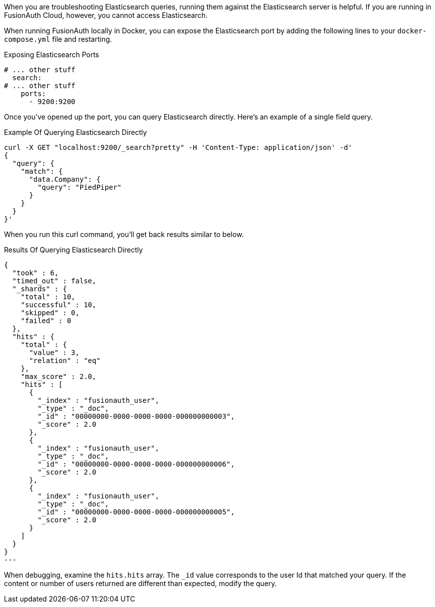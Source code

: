 When you are troubleshooting Elasticsearch queries, running them against the Elasticsearch server is helpful. If you are running in FusionAuth Cloud, however, you cannot access Elasticsearch.

When running FusionAuth locally in Docker, you can expose the Elasticsearch port by adding the following lines to your `docker-compose.yml` file and restarting.

[source,yaml] 
.Exposing Elasticsearch Ports
----
# ... other stuff
  search:
# ... other stuff
    ports:
      - 9200:9200
----

Once you've opened up the port, you can query Elasticsearch directly. Here's an example of a single field query.

[source,shell] 
.Example Of Querying Elasticsearch Directly
----
curl -X GET "localhost:9200/_search?pretty" -H 'Content-Type: application/json' -d' 
{
  "query": {
    "match": {
      "data.Company": {
        "query": "PiedPiper"
      }
    }
  }
}'
----

When you run this curl command, you'll get back results similar to below.

[source,json] 
.Results Of Querying Elasticsearch Directly
{
  "took" : 6,
  "timed_out" : false,
  "_shards" : {
    "total" : 10,
    "successful" : 10,
    "skipped" : 0,
    "failed" : 0
  },
  "hits" : {
    "total" : {
      "value" : 3,
      "relation" : "eq"
    },
    "max_score" : 2.0,
    "hits" : [
      {
        "_index" : "fusionauth_user",
        "_type" : "_doc",
        "_id" : "00000000-0000-0000-0000-000000000003",
        "_score" : 2.0
      },
      {
        "_index" : "fusionauth_user",
        "_type" : "_doc",
        "_id" : "00000000-0000-0000-0000-000000000006",
        "_score" : 2.0
      },
      {
        "_index" : "fusionauth_user",
        "_type" : "_doc",
        "_id" : "00000000-0000-0000-0000-000000000005",
        "_score" : 2.0
      }
    ]
  }
}
---

When debugging, examine the `hits.hits` array. The `_id` value corresponds to the user Id that matched your query. If the content or number of users returned are different than expected, modify the query.

